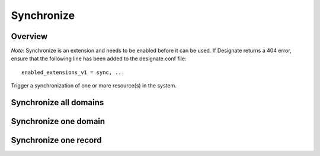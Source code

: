 ..
    Copyright 2014 Hewlett-Packard Development Company, L.P.

    Author: Endre Karlson <endre.karlson@hp.com>

    Licensed under the Apache License, Version 2.0 (the "License"); you may
    not use this file except in compliance with the License. You may obtain
    a copy of the License at

        http://www.apache.org/licenses/LICENSE-2.0

    Unless required by applicable law or agreed to in writing, software
    distributed under the License is distributed on an "AS IS" BASIS, WITHOUT
    WARRANTIES OR CONDITIONS OF ANY KIND, either express or implied. See the
    License for the specific language governing permissions and limitations
    under the License.


Synchronize
===========

Overview
--------

*Note*: Synchronize is an extension and needs to be enabled before it can be
used. If Designate returns a 404 error, ensure that the following line has been
added to the designate.conf file::

    enabled_extensions_v1 = sync, ...

Trigger a synchronization of one or more resource(s) in the system.


Synchronize all domains
-----------------------

.. http:post:: /domains/sync

   Synchronize all domains

   **Example request**:

   .. sourcecode:: http

      POST /domains/sync HTTP/1.1
      Host: example.com
      Content-Type: application/json

   **Example response**:

   .. sourcecode:: http

      HTTP/1.1 200 OK
      Vary: Accept
      Content-Type: application/json

   :statuscode 200: Success
   :statuscode 401: Access Denied


Synchronize one domain
----------------------

.. http:post:: /domains/(uuid:domain_id)/sync

   Synchronize one domain

   **Example request**:

   .. sourcecode:: http

      POST /domains/1dd7851a-74e7-4ddb-b6e8-38a610956bd5/sync HTTP/1.1
      Host: example.com
      Content-Type: application/json

   **Example response**:

   .. sourcecode:: http

      HTTP/1.1 200 OK
      Vary: Accept
      Content-Type: application/json

   :statuscode 200: Success
   :statuscode 401: Access Denied


Synchronize one record
----------------------

.. http:post:: /domains/(uuid:domain_id)/records/(uuid:record_id)/sync

   Synchronize one record

   **Example request**:

   .. sourcecode:: http

      POST /domains/1dd7851a-74e7-4ddb-b6e8-38a610956bd5/records/1dd7851a-74e7-4ddb-b6e8-38a610956bd5/sync HTTP/1.1
      Host: example.com
      Content-Type: application/json

   **Example response**:

   .. sourcecode:: http

      HTTP/1.1 200 OK
      Vary: Accept
      Content-Type: application/json

   :statuscode 200: Success
   :statuscode 401: Access Denied
